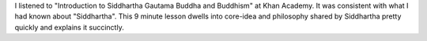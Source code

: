 .. title: Introduction to Siddhartha Gautama Buddha and Buddhism
.. slug: introduction-to-siddhartha-gautama-buddha-and-buddhism
.. date: 2017-03-16 17:46:36 UTC-07:00
.. tags: religion, ideas
.. category:
.. link:
.. description:
.. type: text

I listened to "Introduction to Siddhartha Gautama Buddha and Buddhism" at Khan Academy. It was consistent with what I
had known about "Siddhartha". This 9 minute lesson dwells into core-idea and philosophy shared by Siddhartha pretty
quickly and explains it succinctly.

.. youtube:: X-_cJU-pFwQ
   :align: center
   :height: 300
   :width: 450
